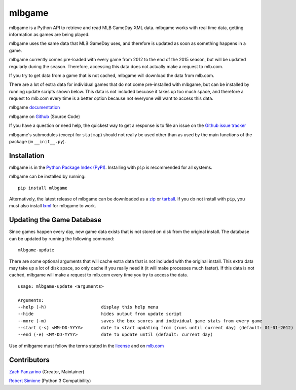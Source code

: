 =======
mlbgame
=======

mlbgame is a Python API to retrieve and read MLB GameDay XML data.
mlbgame works with real time data, getting information as games are being played.

mlbgame uses the same data that MLB GameDay uses,
and therefore is updated as soon as something happens in a game.

mlbgame currently comes pre-loaded with every game
from 2012 to the end of the 2015 season,
but will be updated regularly during the season.
Therefore, accessing this data does not actually make a request to mlb.com.

If you try to get data from a game that is not cached,
mlbgame will download the data from mlb.com.

There are a lot of extra data for individual games that do not come
pre-installed with mlbgame, but can be installed by running update scripts
shown below. This data is not included becuase it takes up too much space, 
and therefore a request to mlb.com every time is a better option 
because not everyone will want to access this data.

mlbgame `documentation <http://zachpanz88.github.io/mlbgame>`__

mlbgame on `Github <https://github.com/zachpanz88/mlbgame>`__  (Source Code)

If you have a question or need help, the quickest way to get a response 
is to file an issue on the `Github issue tracker <https://github.com/zachpanz88/mlbgame/issues/new>`__

mlbgame's submodules (except for ``statmap``) should not really be used other than as 
used by the main functions of the package (in ``__init__.py``).

Installation
------------

mlbgame is in the `Python Package Index (PyPI) <http://pypi.python.org/pypi/mlbgame/>`__.
Installing with ``pip`` is recommended for all systems.

mlbgame can be installed by running:

::

    pip install mlbgame

Alternatively, the latest release of mlbgame can be downloaded as a 
`zip <https://github.com/zachpanz88/mlbgame/archive/master.zip>`__ or 
`tarball <https://github.com/zachpanz88/mlbgame/archive/master.tar.gz>`__.
If you do not install with ``pip``, you must also install `lxml <http://lxml.de/>`__ for mlbgame to work.

Updating the Game Database
--------------------------

Since games happen every day, new game data exists that is not stored on disk from the original install.
The database can be updated by running the following command:

::

    mlbgame-update

There are some optional arguments that will cache extra data that is not included with the original install.
This extra data may take up a lot of disk space, so only cache if you really need it (it will make processes much faster).
If this data is not cached, mlbgame will make a request to mlb.com every time you try to access the data.

::

    usage: mlbgame-update <arguments>
    
    Arguments:
    --help (-h)                     display this help menu
    --hide                          hides output from update script
    --more (-m)                     saves the box scores and individual game stats from every game
    --start (-s) <MM-DD-YYYY>       date to start updating from (runs until current day) (default: 01-01-2012)
    --end (-e) <MM-DD-YYYY>         date to update until (default: current day)

Use of mlbgame must follow the terms stated in the 
`license <https://raw.githubusercontent.com/zachpanz88/mlbgame/master/LICENSE>`__ 
and on `mlb.com <http://gd2.mlb.com/components/copyright.txt>`__

Contributors
------------
    
`Zach Panzarino <https://github.com/zachpanz88>`__ (Creator, Maintainer)

`Robert Simione <https://github.com/robertsimione>`__ (Python 3 Compatibility)